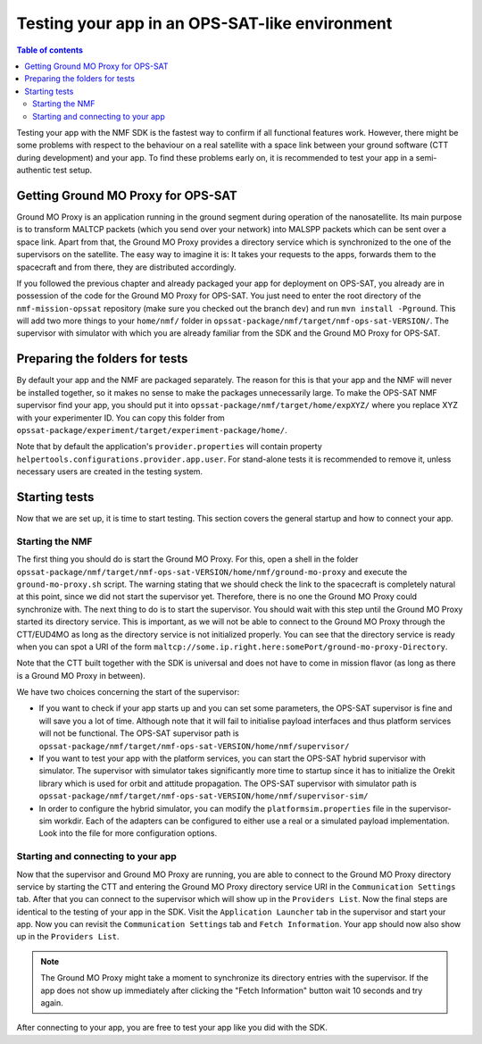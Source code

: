 ===============================================
Testing your app in an OPS-SAT-like environment
===============================================

.. contents:: Table of contents
    :local:

Testing your app with the NMF SDK is the fastest way to confirm if all functional features work.
However, there might be some problems with respect to the behaviour on a real satellite with a space link between your ground software (CTT during development) and your app.
To find these problems early on, it is recommended to test your app in a semi-authentic test setup.

Getting Ground MO Proxy for OPS-SAT
-----------------------------------
Ground MO Proxy is an application running in the ground segment during operation of the nanosatellite.
Its main purpose is to transform MALTCP packets (which you send over your network) into MALSPP packets which can be sent over a space link.
Apart from that, the Ground MO Proxy provides a directory service which is synchronized to the one of the supervisors on the satellite.
The easy way to imagine it is: It takes your requests to the apps, forwards them to the spacecraft and from there, they are distributed accordingly.

If you followed the previous chapter and already packaged your app for deployment on OPS-SAT, you already are in possession of the code for the Ground MO Proxy for OPS-SAT.
You just need to enter the root directory of the ``nmf-mission-opssat`` repository (make sure you checked out the branch ``dev``) and run ``mvn install -Pground``.
This will add two more things to your ``home/nmf/`` folder in ``opssat-package/nmf/target/nmf-ops-sat-VERSION/``.
The supervisor with simulator with which you are already familiar from the SDK and the Ground MO Proxy for OPS-SAT.

Preparing the folders for tests
-------------------------------
By default your app and the NMF are packaged separately. The reason for this is that your app and the NMF will never be installed together, so it makes no sense to make the packages unnecessarily large.
To make the OPS-SAT NMF supervisor find your app, you should put it into ``opssat-package/nmf/target/home/expXYZ/`` where you replace XYZ with your experimenter ID.
You can copy this folder from ``opssat-package/experiment/target/experiment-package/home/``.

Note that by default the application's ``provider.properties`` will contain property ``helpertools.configurations.provider.app.user``.
For stand-alone tests it is recommended to remove it, unless necessary users are created in the testing system.

Starting tests
--------------
Now that we are set up, it is time to start testing. This section covers the general startup and how to connect your app.

Starting the NMF
""""""""""""""""
The first thing you should do is start the Ground MO Proxy.
For this, open a shell in the folder ``opssat-package/nmf/target/nmf-ops-sat-VERSION/home/nmf/ground-mo-proxy`` and execute the ``ground-mo-proxy.sh`` script.
The warning stating that we should check the link to the spacecraft is completely natural at this point, since we did not start the supervisor yet. Therefore, there is no one the Ground MO Proxy could synchronize with.
The next thing to do is to start the supervisor. You should wait with this step until the Ground MO Proxy started its directory service.
This is important, as we will not be able to connect to the Ground MO Proxy through the CTT/EUD4MO as long as the directory service is not initialized properly.
You can see that the directory service is ready when you can spot a URI of the form ``maltcp://some.ip.right.here:somePort/ground-mo-proxy-Directory``.

Note that the CTT built together with the SDK is universal and does not have to come in mission flavor (as long as there is a Ground MO Proxy in between).

We have two choices concerning the start of the supervisor:

* If you want to check if your app starts up and you can set some parameters, the OPS-SAT supervisor is fine and will save you a lot of time. Although note that it will fail to initialise payload interfaces and thus platform services will not be functional. The OPS-SAT supervisor path is ``opssat-package/nmf/target/nmf-ops-sat-VERSION/home/nmf/supervisor/``
* If you want to test your app with the platform services, you can start the OPS-SAT hybrid supervisor with simulator.
  The supervisor with simulator takes significantly more time to startup since it has to initialize the Orekit library which is used for orbit and attitude propagation.
  The OPS-SAT supervisor with simulator path is ``opssat-package/nmf/target/nmf-ops-sat-VERSION/home/nmf/supervisor-sim/``
* In order to configure the hybrid simulator, you can modify the ``platformsim.properties`` file in the supervisor-sim workdir.
  Each of the adapters can be configured to either use a real or a simulated payload implementation. Look into the file for more configuration options.

Starting and connecting to your app
"""""""""""""""""""""""""""""""""""
Now that the supervisor and Ground MO Proxy are running, you are able to connect to the Ground MO Proxy directory service by starting the CTT and entering the Ground MO Proxy directory service URI in the ``Communication Settings`` tab.
After that you can connect to the supervisor which will show up in the ``Providers List``.
Now the final steps are identical to the testing of your app in the SDK. Visit the ``Application Launcher`` tab in the supervisor and start your app.
Now you can revisit the ``Communication Settings`` tab and ``Fetch Information``. Your app should now also show up in the ``Providers List``.

.. note::

   The Ground MO Proxy might take a moment to synchronize its directory entries with the supervisor. If the app does not show up immediately after clicking the "Fetch Information" button wait 10 seconds and try again.

After connecting to your app, you are free to test your app like you did with the SDK.
